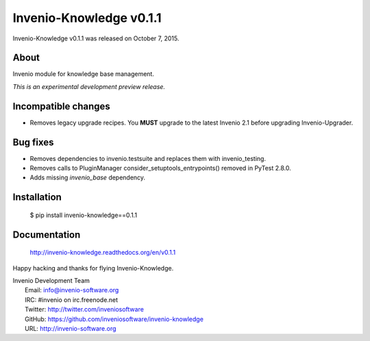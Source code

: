 ==========================
 Invenio-Knowledge v0.1.1
==========================

Invenio-Knowledge v0.1.1 was released on October 7, 2015.

About
-----

Invenio module for knowledge base management.

*This is an experimental development preview release.*

Incompatible changes
--------------------

- Removes legacy upgrade recipes. You **MUST** upgrade to the latest
  Invenio 2.1 before upgrading Invenio-Upgrader.

Bug fixes
---------

- Removes dependencies to invenio.testsuite and replaces them with
  invenio_testing.
- Removes calls to PluginManager consider_setuptools_entrypoints()
  removed in PyTest 2.8.0.
- Adds missing `invenio_base` dependency.

Installation
------------

   $ pip install invenio-knowledge==0.1.1

Documentation
-------------

   http://invenio-knowledge.readthedocs.org/en/v0.1.1

Happy hacking and thanks for flying Invenio-Knowledge.

| Invenio Development Team
|   Email: info@invenio-software.org
|   IRC: #invenio on irc.freenode.net
|   Twitter: http://twitter.com/inveniosoftware
|   GitHub: https://github.com/inveniosoftware/invenio-knowledge
|   URL: http://invenio-software.org
